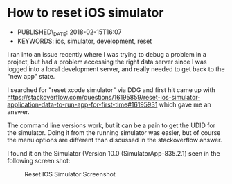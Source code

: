 * How to reset iOS simulator
  :PROPERTIES:
  :CUSTOM_ID: how-to-reset-ios-simulator
  :PUBLISHED_DATE: 2018-02-15T16:07
  :KEYWORDS: ios, simulator, development, reset
  :END:

- PUBLISHED\_DATE: 2018-02-15T16:07
- KEYWORDS: ios, simulator, development, reset

I ran into an issue recently where I was trying to debug a problem in a project, but had a problem accessing the right data server since I was logged into a local development server, and really needed to get back to the "new app" state.

I searched for "reset xcode simulator" via DDG and first hit came up with <https://stackoverflow.com/questions/16195859/reset-ios-simulator-application-data-to-run-app-for-first-time#16195931> which gave me an answer.

The command line versions work, but it can be a pain to get the UDID for the simulator. Doing it from the running simulator was easier, but of course the menu options are different than discussed in the stackoverflow answer.

I found it on the Simulator (Version 10.0 (SimulatorApp-835.2.1) seen in the following screen shot:

#+CAPTION: Reset IOS Simulator Screenshot
[[../images/reset-ios-simulator.png]]
